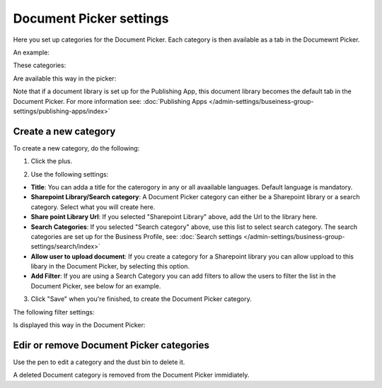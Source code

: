 Document Picker settings
=============================

Here you set up categories for the Document Picker. Each category is then available as a tab in the Documewnt Picker.

An example:

These categories:

.. image:: document-picker-categories.png

Are available this way in the picker:

.. image:: document-picker.png

Note that if a document library is set up for the Publishing App, this document library becomes the default tab in the Document Picker. For more information see: :doc:`Publishing Apps </admin-settings/buseiness-group-settings/publishing-apps/index>`

Create a new category
***********************
To create a new category, do the following:

1. Click the plus.

.. image:: dp-categories-new-1.png

2. Use the following settings:

.. image:: dp-categories-new-2.png

+ **Title**: You can adda a title for the caterogory in any or all avaailable languages. Default language is mandatory.
+ **Sharepoint Library/Search category**: A Document Picker category can either be a Sharepoint library or a search category. Select what you will create here.
+ **Share point Library Url**: If you selected "Sharepoint Library" above, add the Url to the library here.
+ **Search Categories**: If you selected "Search category" above, use this list to select search category. The search categories are set up for the Business Profile, see: :doc:`Search settings </admin-settings/business-group-settings/search/index>`
+ **Allow user to upload document**: If you create a category for a Sharepoint library you can allow uppload to this libary in the Document Picker, by selecting this option.
+ **Add Filter**: If you are using a Search Category you can add filters to allow the users to filter the list in the Document Picker, see below for an example.

3. Click "Save" when you're finished, to create the Document Picker category.

The following filter settings:

.. image:: dp-categories-new-3.png

Is displayed this way in the Document Picker:

.. image:: document-picker-filter-example-1.png

Edir or remove Document Picker categories
******************************************
Use the pen to edit a category and the dust bin to delete it. 

.. image:: dp-categpries-edit-delete.png

A deleted Document category is removed from the Document Picker immidiately.


